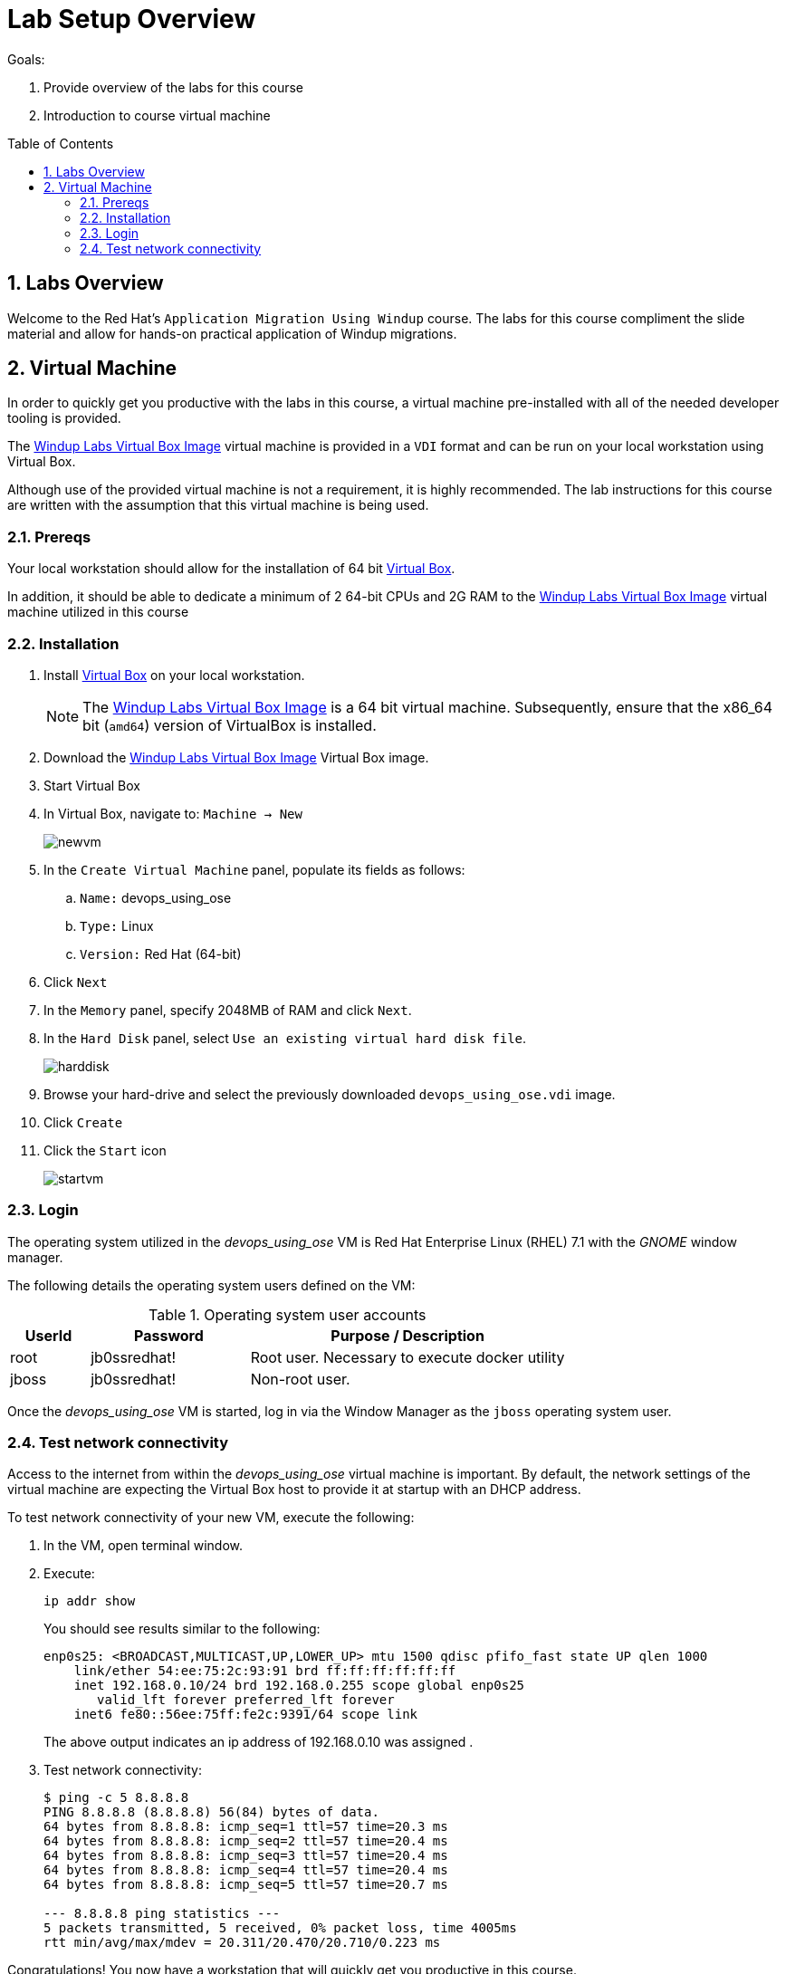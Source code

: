 :noaudio:
:toc: manual
:toc-placement: preamble
:virtualbox: link:https://www.virtualbox.org/wiki/Downloads[Virtual Box]
:windupvmi: link:https://spideroak.com/share/O5UW4ZDVOBEW2YLHMU/sr1/Users/RHAdmin/Groups%20Hive/windup/windupCourseStartImage.vdi[Windup Labs Virtual Box Image]

= Lab Setup Overview

.Goals:
. Provide overview of the labs for this course
. Introduction to course virtual machine

:numbered:

== Labs Overview
Welcome to the Red Hat's `Application Migration Using Windup` course.
The labs for this course compliment the slide material and allow for hands-on practical application of Windup migrations.


== Virtual Machine
In order to quickly get you productive with the labs in this course, a virtual machine pre-installed with all of the needed developer tooling is provided.

The {windupvmi} virtual machine is provided in a `VDI` format and can be run on your local workstation using Virtual Box.

Although use of the provided virtual machine is not a requirement, it is highly recommended.
The lab instructions for this course are written with the assumption that this virtual machine is being used.

=== Prereqs

Your local workstation should allow for the installation of 64 bit {virtualbox}.

In addition, it should be able to dedicate a minimum of 2 64-bit CPUs and 2G RAM to the {windupvmi} virtual machine utilized in this course


=== Installation

. Install {virtualbox} on your local workstation.
+
NOTE: The {windupvmi} is a 64 bit virtual machine.
Subsequently, ensure that the x86_64 bit (`amd64`) version of VirtualBox is installed.
. Download the {windupvmi} Virtual Box image.
. Start Virtual Box
. In Virtual Box, navigate to: `Machine -> New`
+
image::images/newvm.png[]
. In the `Create Virtual Machine` panel, populate its fields as follows:
.. `Name:` devops_using_ose
.. `Type:` Linux
.. `Version:` Red Hat (64-bit)
. Click `Next`
. In the `Memory` panel, specify 2048MB of RAM and click `Next`.
. In the `Hard Disk` panel, select `Use an existing virtual hard disk file`.
+
image::images/harddisk.png[]
. Browse your hard-drive and select the previously downloaded `devops_using_ose.vdi` image.
. Click `Create`
. Click the `Start` icon
+
image::images/startvm.png[]

=== Login
The operating system utilized in the _devops_using_ose_ VM is Red Hat Enterprise Linux (RHEL) 7.1 with the _GNOME_ window manager.

The following details the operating system users defined on the VM:

.Operating system user accounts
[width="100%",cols="1,2,4",options="header"]
|==============================================
|UserId|Password|Purpose / Description
|root|jb0ssredhat!| Root user. Necessary to execute docker utility
|jboss|jb0ssredhat!| Non-root user.
|==============================================

Once the _devops_using_ose_ VM is started, log in via the Window Manager as the `jboss` operating system user.

=== Test network connectivity
Access to the internet from within the _devops_using_ose_ virtual machine is important.
By default, the network settings of the virtual machine are expecting the Virtual Box host to provide it at startup with an DHCP address.

To test network connectivity of your new VM, execute the following:

. In the VM, open terminal window.
. Execute:
+
-----
ip addr show
-----
+
You should see results similar to the following:
+
-----
enp0s25: <BROADCAST,MULTICAST,UP,LOWER_UP> mtu 1500 qdisc pfifo_fast state UP qlen 1000
    link/ether 54:ee:75:2c:93:91 brd ff:ff:ff:ff:ff:ff
    inet 192.168.0.10/24 brd 192.168.0.255 scope global enp0s25
       valid_lft forever preferred_lft forever
    inet6 fe80::56ee:75ff:fe2c:9391/64 scope link
-----
+
The above output indicates an ip address of 192.168.0.10 was assigned .
. Test network connectivity:
+
-----
$ ping -c 5 8.8.8.8
PING 8.8.8.8 (8.8.8.8) 56(84) bytes of data.
64 bytes from 8.8.8.8: icmp_seq=1 ttl=57 time=20.3 ms
64 bytes from 8.8.8.8: icmp_seq=2 ttl=57 time=20.4 ms
64 bytes from 8.8.8.8: icmp_seq=3 ttl=57 time=20.4 ms
64 bytes from 8.8.8.8: icmp_seq=4 ttl=57 time=20.4 ms
64 bytes from 8.8.8.8: icmp_seq=5 ttl=57 time=20.7 ms

--- 8.8.8.8 ping statistics ---
5 packets transmitted, 5 received, 0% packet loss, time 4005ms
rtt min/avg/max/mdev = 20.311/20.470/20.710/0.223 ms

-----



Congratulations! You now have a workstation that will quickly get you productive in this course.

ifdef::showScript[]

qemu-img convert -O vdi /u02/vm/devops_using_ose/devops_using_ose.qcow2 /u02/vm/devops_using_ose/devops_using_ose.vdi
scp /u02/vm/devops_using_ose/devops_using_ose.vdi jbride-redhat.com@www.opentlc.com:/home/jbride-redhat.com

ssh to www.opentlc.com
sudo mv ~/devops_using_ose.vdi /var/www/html/courses/devops_using_ose/vm
sudo chown gituser:gituser /var/www/html/courses/devops_using_ose/vm/devops_using_ose.vdi
sudo /usr/local/bin/fix-content-perms.sh

endif::showScript[]
